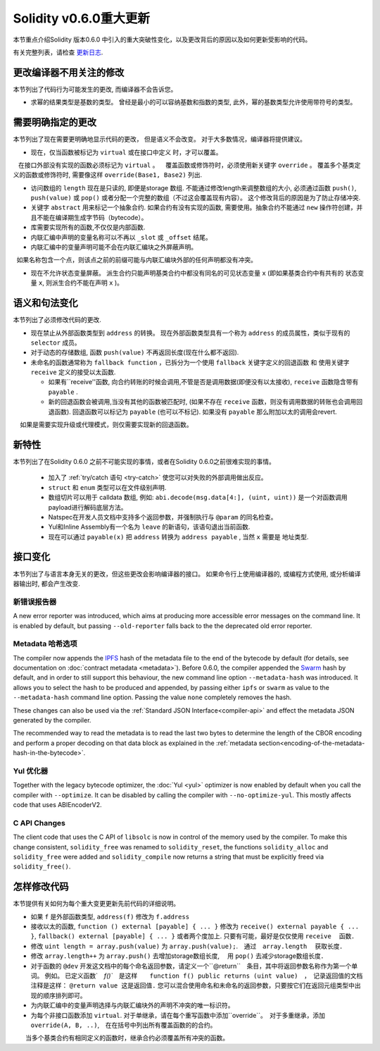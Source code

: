 ********************************
Solidity v0.6.0重大更新
********************************

本节重点介绍Solidity 版本0.6.0 中引入的重大突破性变化，以及更改背后的原因以及如何更新受影响的代码。

有关完整列表，请检查 `更新日志 <https://github.com/ethereum/solidity/releases/tag/v0.6.0>`_.


更改编译器不用关注的修改
=========================================

本节列出了代码行为可能发生的更改, 而编译器不会告诉您。


* 求幂的结果类型是基数的类型。 曾经是最小的可以容纳基数和指数的类型,  此外，幂的基数类型允许使用带符号的类型。


需要明确指定的更改
=========================

本节列出了现在需要更明确地显示代码的更改， 但是语义不会改变。
对于大多数情况，编译器将提供建议。


* 现在，仅当函数被标记为 ``virtual`` 或在接口中定义 时，才可以覆盖。
   在接口外部没有实现的函数必须标记为 ``virtual`` 。
   覆盖函数或修饰符时，必须使用新关键字 ``override`` 。 覆盖多个基类定义的函数或修饰符时, 需要像这样  ``override(Base1, Base2)`` 列出.

* 访问数组的 ``length`` 现在是只读的, 即便是storage 数组. 不能通过修改length来调整数组的大小, 必须通过函数 ``push()``, ``push(value)`` 或 ``pop()``
  或者分配一个完整的数组（不过这会覆盖现有内容）。 这个修改背后的原因是为了防止存储冲突.


* 关键字 ``abstract`` 用来标记一个抽象合约. 如果合约有没有实现的函数, 需要使用。抽象合约不能通过 ``new`` 操作符创建，并且不能在编译期生成字节码（bytecode）。

* 库需要实现所有的函数,不仅仅是内部函数.

* 内联汇编中声明的变量名称可以不再以 ``_slot`` 或 ``_offset`` 结尾。

* 内联汇编中的变量声明可能不会在内联汇编块之外屏蔽声明。
  如果名称包含一个点，则该点之前的前缀可能与内联汇编块外部的任何声明都没有冲突。

* 现在不允许状态变量屏蔽。 派生合约只能声明基类合约中都没有同名的可见状态变量 ``x`` (即如果基类合约中有共有的 状态变量 ``x``, 则派生合约不能在声明 ``x`` )。


语义和句法变化
==============================

本节列出了必须修改代码的更改.


* 现在禁止从外部函数类型到 ``address`` 的转换。 现在外部函数类型具有一个称为 ``address`` 的成员属性，类似于现有的 ``selector`` 成员。

* 对于动态的存储数组, 函数 ``push(value)`` 不再返回长度(现在什么都不返回).

* 未命名的函数通常称为 ``fallback function`` ，已拆分为一个使用 ``fallback`` 关键字定义的回退函数 和 使用关键字 ``receive`` 定义的接受以太函数.

  * 如果有``receive''函数, 向合约转账的时候会调用,不管是否是调用数据(即便没有以太接收), ``receive`` 函数隐含带有 ``payable`` .

  * 新的回退函数会被调用,当没有其他的函数被匹配时,  (如果不存在 ``receive`` 函数，则没有调用数据的转账也会调用回退函数).
    回退函数可以标记为 ``payable`` (也可以不标记). 如果没有 ``payable`` 那么附加以太的调用会revert.
    如果是需要实现升级或代理模式，则仅需要实现新的回退函数。


新特性
============

本节列出了在Solidity 0.6.0 之前不可能实现的事情，或者在Solidity 0.6.0之前很难实现的事情。


 *  加入了 :ref:`try/catch 语句 <try-catch>` 使您可以对失败的外部调用做出反应。
 * ``struct`` 和 ``enum`` 类型可以在文件级别声明.
 *  数组切片可以用于  calldata 数组, 例如: ``abi.decode(msg.data[4:], (uint, uint))`` 是一个对函数调用payload进行解码底层方法。
 * Natspec在开发人员文档中支持多个返回参数，并强制执行与 ``@param`` 的同名检查。
 * Yul和Inline Assembly有一个名为 ``leave`` 的新语句，该语句退出当前函数.
 * 现在可以通过 ``payable(x)`` 把 ``address`` 转换为 ``address payable`` , 当然 ``x`` 需要是 地址类型.

接口变化
=================

本节列出了与语言本身无关的更改，但这些更改会影响编译器的接口。
如果命令行上使用编译器的, 或编程方式使用, 或分析编译器输出时, 都会产生改变.


新错误报告器
~~~~~~~~~~~~~~~~~~

A new error reporter was introduced, which aims at producing more accessible error messages on the command line.
It is enabled by default, but passing ``--old-reporter`` falls back to the the deprecated old error reporter.

Metadata 哈希选项
~~~~~~~~~~~~~~~~~~~~~

The compiler now appends the `IPFS <https://ipfs.io/>`_ hash of the metadata file to the end of the bytecode by default
(for details, see documentation on :doc:`contract metadata <metadata>`). Before 0.6.0, the compiler appended the
`Swarm <https://ethersphere.github.io/swarm-home/>`_ hash by default, and in order to still support this behaviour,
the new command line option ``--metadata-hash`` was introduced. It allows you to select the hash to be produced and
appended, by passing either ``ipfs`` or ``swarm`` as value to the ``--metadata-hash`` command line option.
Passing the value ``none`` completely removes the hash.

These changes can also be used via the :ref:`Standard JSON Interface<compiler-api>` and effect the metadata JSON generated by the compiler.

The recommended way to read the metadata is to read the last two bytes to determine the length of the CBOR encoding
and perform a proper decoding on that data block as explained in the :ref:`metadata section<encoding-of-the-metadata-hash-in-the-bytecode>`.

Yul 优化器
~~~~~~~~~~~~~

Together with the legacy bytecode optimizer, the :doc:`Yul <yul>` optimizer is now enabled by default when you call the compiler
with ``--optimize``. It can be disabled by calling the compiler with ``--no-optimize-yul``.
This mostly affects code that uses ABIEncoderV2.

C API Changes
~~~~~~~~~~~~~

The client code that uses the C API of ``libsolc`` is now in control of the memory used by the compiler. To make
this change consistent, ``solidity_free`` was renamed to ``solidity_reset``, the functions ``solidity_alloc`` and
``solidity_free`` were added and ``solidity_compile`` now returns a string that must be explicitly freed via
``solidity_free()``.


怎样修改代码
=======================

本节提供有关如何为每个重大变更更新先前代码的详细说明。


*  如果 ``f`` 是外部函数类型, ``address(f)`` 修改为 ``f.address``

* 接收以太的函数, ``function () external [payable] { ... }`` 修改为 ``receive() external payable { ... }``,
  ``fallback() external [payable] { ... }`` 或者两个度加上. 只要有可能，最好是仅仅使用 ``receive`` 　函数．


* 修改 ``uint length = array.push(value)`` 为 ``array.push(value);``.　通过　``array.length``　 获取长度．

* 修改 ``array.length++`` 为 ``array.push()`` 去增加storage数组长度, 　用 ``pop()`` 去减少storage数组长度．

* 对于函数的 ``@dev`` 开发这文档中的每个命名返回参数，请定义一个``@return``　条目，其中将返回参数名称作为第一个单词。
  例如。 已定义函数`　`f()``　是这样　　``function f() public returns (uint value)``　，　记录返回值的文档注释是这样： ``@return value 这是返回值.``
  您可以混合使用命名和未命名的返回参数，只要按它们在返回元组类型中出现的顺序排列即可。

* 为内联汇编中的变量声明选择与内联汇编块外的声明不冲突的唯一标识符。

* 为每个非接口函数添加 ``virtual``.  对于单继承，请在每个重写函数中添加``override``。　对于多重继承，添加　``override(A, B, ..)``,　在在括号中列出所有覆盖函数的的合约。
　　当多个基类合约有相同定义的函数时，继承合约必须覆盖所有冲突的函数。
